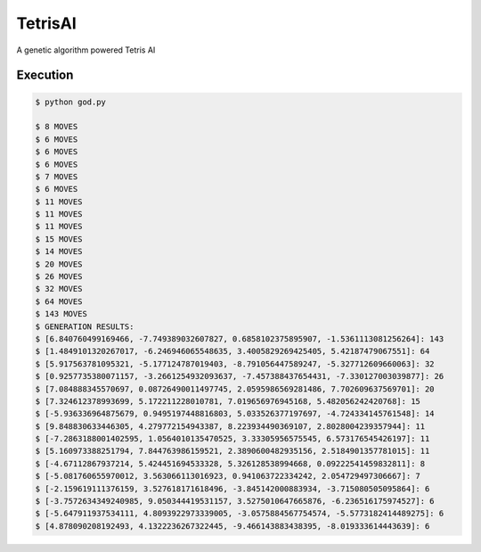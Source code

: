 TetrisAI
========

A genetic algorithm powered Tetris AI

Execution
------------

.. code-block:: bash

    $ python god.py
    
    $ 8 MOVES
    $ 6 MOVES
    $ 6 MOVES
    $ 6 MOVES
    $ 7 MOVES
    $ 6 MOVES
    $ 11 MOVES
    $ 11 MOVES
    $ 11 MOVES
    $ 15 MOVES
    $ 14 MOVES
    $ 20 MOVES
    $ 26 MOVES
    $ 32 MOVES
    $ 64 MOVES
    $ 143 MOVES
    $ GENERATION RESULTS:
    $ [6.840760499169466, -7.749389032607827, 0.6858102375895907, -1.5361113081256264]: 143
    $ [1.4849101320267017, -6.246946065548635, 3.4005829269425405, 5.42187479067551]: 64
    $ [5.917563781095321, -5.177124787019403, -8.791056447589247, -5.327712609660063]: 32
    $ [0.9257735380071157, -3.2661254932093637, -7.457388437654431, -7.330127003039877]: 26
    $ [7.084888345570697, 0.08726490011497745, 2.0595986569281486, 7.702609637569701]: 20
    $ [7.324612378993699, 5.172211228010781, 7.019656976945168, 5.482056242420768]: 15
    $ [-5.936336964875679, 0.9495197448816803, 5.033526377197697, -4.724334145761548]: 14
    $ [9.848830633446305, 4.279772154943387, 8.223934490369107, 2.8028004239357944]: 11
    $ [-7.2863188001402595, 1.0564010135470525, 3.33305956575545, 6.573176545426197]: 11
    $ [5.160973388251794, 7.844763986159521, 2.3890600482935156, 2.5184901357781015]: 11
    $ [-4.67112867937214, 5.424451694533328, 5.326128538994668, 0.09222541459832811]: 8
    $ [-5.081760655970012, 3.563066113016923, 0.941063722334242, 2.054729497306667]: 7
    $ [-2.159619111376159, 3.527618171618496, -3.845142000883934, -3.715080505095864]: 6
    $ [-3.7572634349240985, 9.050344419531157, 3.5275010647665876, -6.236516175974527]: 6
    $ [-5.647911937534111, 4.8093922973339005, -3.0575884567754574, -5.5773182414489275]: 6
    $ [4.878090208192493, 4.1322236267322445, -9.466143883438395, -8.019333614443639]: 6
